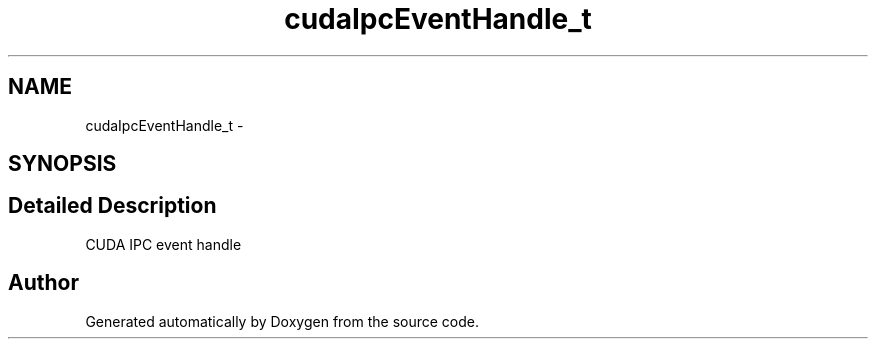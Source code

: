 .TH "cudaIpcEventHandle_t" 3 "20 Mar 2015" "Version 6.0" "Doxygen" \" -*- nroff -*-
.ad l
.nh
.SH NAME
cudaIpcEventHandle_t \- 
.SH SYNOPSIS
.br
.PP
.SH "Detailed Description"
.PP 
CUDA IPC event handle 

.SH "Author"
.PP 
Generated automatically by Doxygen from the source code.
